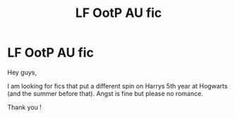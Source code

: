 #+TITLE: LF OotP AU fic

* LF OotP AU fic
:PROPERTIES:
:Author: _Reborn_
:Score: 2
:DateUnix: 1506039179.0
:DateShort: 2017-Sep-22
:FlairText: Request
:END:
Hey guys,

I am looking for fics that put a different spin on Harrys 5th year at Hogwarts (and the summer before that). Angst is fine but please no romance.

Thank you !

